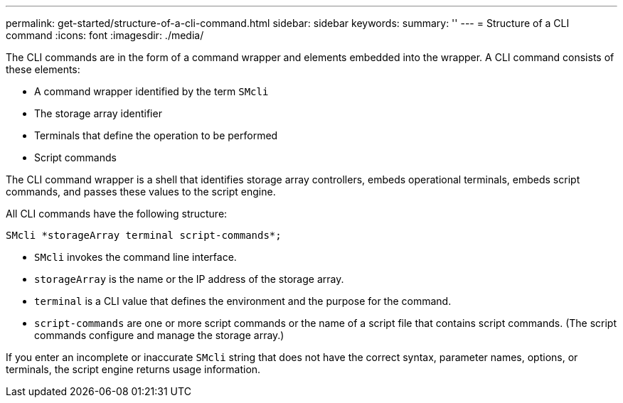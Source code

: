 ---
permalink: get-started/structure-of-a-cli-command.html
sidebar: sidebar
keywords: 
summary: ''
---
= Structure of a CLI command
:icons: font
:imagesdir: ./media/

The CLI commands are in the form of a command wrapper and elements embedded into the wrapper. A CLI command consists of these elements:

* A command wrapper identified by the term `SMcli`
* The storage array identifier
* Terminals that define the operation to be performed
* Script commands

The CLI command wrapper is a shell that identifies storage array controllers, embeds operational terminals, embeds script commands, and passes these values to the script engine.

All CLI commands have the following structure:

----
SMcli *storageArray terminal script-commands*;
----

* `SMcli` invokes the command line interface.
* `storageArray` is the name or the IP address of the storage array.
* `terminal` is a CLI value that defines the environment and the purpose for the command.
* `script-commands` are one or more script commands or the name of a script file that contains script commands. (The script commands configure and manage the storage array.)

If you enter an incomplete or inaccurate `SMcli` string that does not have the correct syntax, parameter names, options, or terminals, the script engine returns usage information.
